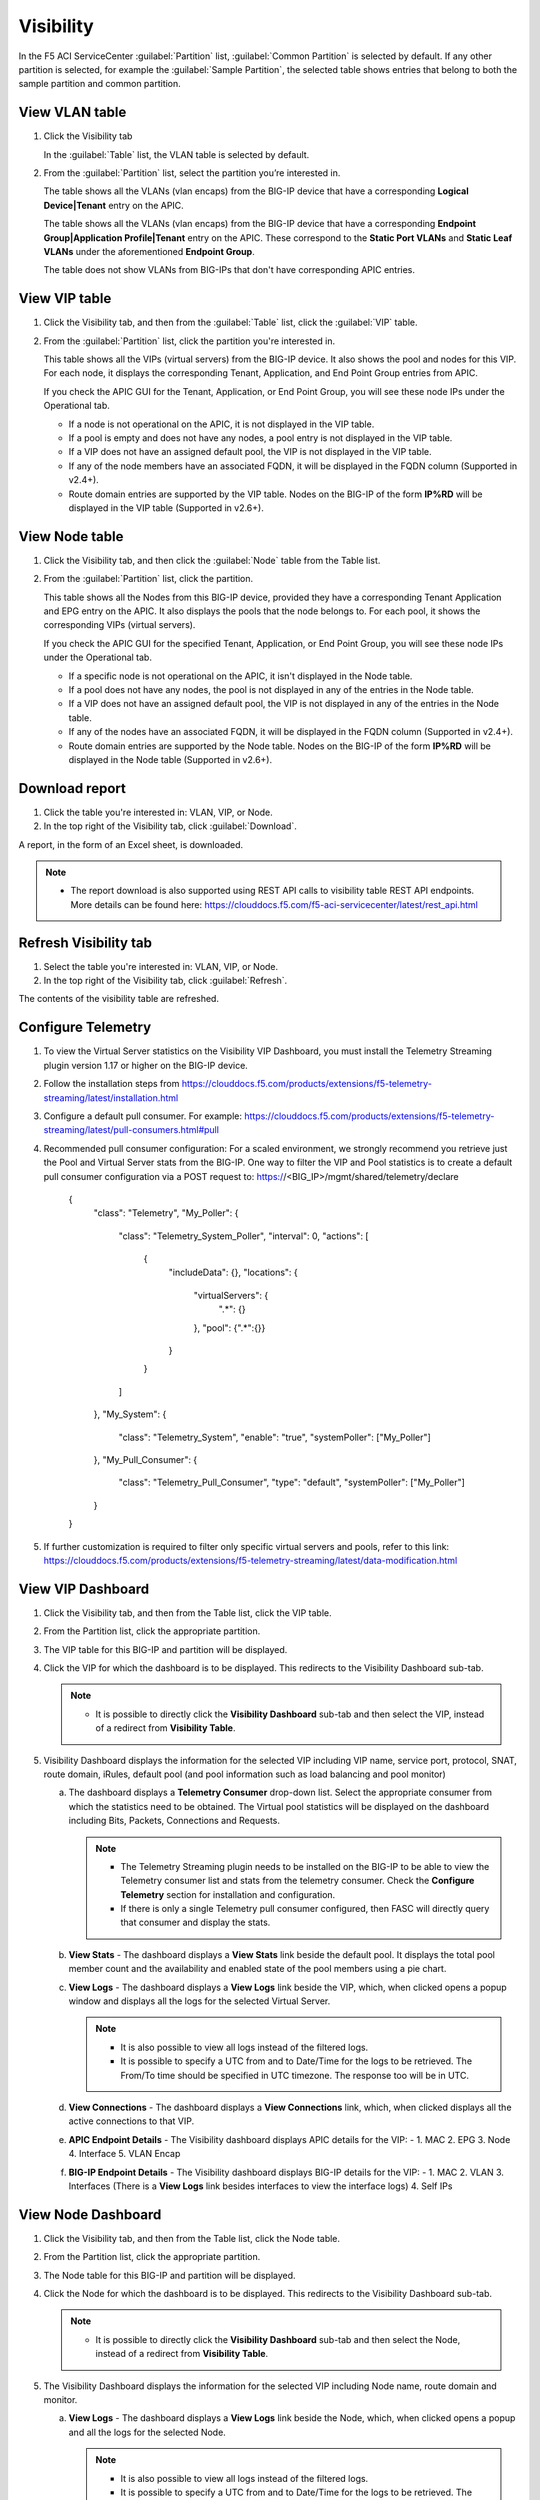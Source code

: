 Visibility
==========

In the F5 ACI ServiceCenter :guilabel:`Partition` list, :guilabel:`Common Partition` is selected by default. If any other partition is selected, for example the :guilabel:`Sample Partition`, the selected table shows entries that belong to both the sample partition and common partition.

View VLAN table
---------------

1. Click the Visibility tab 

   In the :guilabel:`Table` list, the VLAN table is selected by default.

2. From the :guilabel:`Partition` list, select the partition you’re interested in.

   The table shows all the VLANs (vlan encaps) from the BIG-IP device that have a corresponding **Logical Device|Tenant** entry on the APIC.
   
   The table shows all the VLANs (vlan encaps) from the BIG-IP device that have a corresponding **Endpoint Group|Application Profile|Tenant** entry on the APIC. These correspond to the **Static Port VLANs** and **Static Leaf VLANs** under the aforementioned **Endpoint Group**.

   The table does not show VLANs from BIG-IPs that don't have corresponding APIC entries.
   

View VIP table
---------------

1. Click the Visibility tab, and then from the :guilabel:`Table` list, click the :guilabel:`VIP` table.

2. From the :guilabel:`Partition` list, click the partition you're interested in.

   This table shows all the VIPs (virtual servers) from the BIG-IP device. It also shows the pool and nodes for this VIP. For each node, it displays the corresponding Tenant, Application, and End Point
   Group entries from APIC.
   
   If you check the APIC GUI for the Tenant, Application, or End Point Group, you will see these node IPs under the Operational tab.

   -  If a node is not operational on the APIC, it is not displayed in the VIP table.
   -  If a pool is empty and does not have any nodes, a pool entry is not displayed in the VIP table.
   -  If a VIP does not have an assigned default pool, the VIP is not displayed in the VIP table.
   -  If any of the node members have an associated FQDN, it will be displayed in the FQDN column (Supported in v2.4+).
   -  Route domain entries are supported by the VIP table. Nodes on the BIG-IP of the form **IP%RD** will be displayed in the VIP table (Supported in v2.6+). 


View Node table
---------------

1. Click the Visibility tab, and then click the :guilabel:`Node` table from the Table list.

2. From the :guilabel:`Partition` list, click the partition.

   This table shows all the Nodes from this BIG-IP device, provided they have a corresponding Tenant Application and EPG entry on the APIC. It also displays the pools that the node belongs to. For each pool, it
   shows the corresponding VIPs (virtual servers).

   If you check the APIC GUI for the specified Tenant, Application, or End Point Group, you will see these node IPs under the Operational tab.

   -  If a specific node is not operational on the APIC, it isn't displayed in the Node table.
   -  If a pool does not have any nodes, the pool is not displayed in any of the entries in the Node table.
   -  If a VIP does not have an assigned default pool, the VIP is not displayed in any of the entries in the Node table.
   -  If any of the nodes have an associated FQDN, it will be displayed in the FQDN column (Supported in v2.4+).
   -  Route domain entries are supported by the Node table. Nodes on the BIG-IP of the form **IP%RD** will be displayed in the Node table (Supported in v2.6+).

   

Download report
---------------

1. Click the table you're interested in: VLAN, VIP, or Node.

2. In the top right of the Visibility tab, click :guilabel:`Download`.

A report, in the form of an Excel sheet, is downloaded.

.. note::

   - The report download is also supported using REST API calls to visibility table REST API endpoints. More details can be found here: https://clouddocs.f5.com/f5-aci-servicecenter/latest/rest_api.html


Refresh Visibility tab
----------------------

1. Select the table you're interested in: VLAN, VIP, or Node.

2. In the top right of the Visibility tab, click :guilabel:`Refresh`.

The contents of the visibility table are refreshed.



Configure Telemetry
-------------------

1. To view the Virtual Server statistics on the Visibility VIP Dashboard, you must install the Telemetry Streaming plugin version 1.17 or higher on the BIG-IP device.

2. Follow the installation steps from https://clouddocs.f5.com/products/extensions/f5-telemetry-streaming/latest/installation.html

3. Configure a default pull consumer. For example: https://clouddocs.f5.com/products/extensions/f5-telemetry-streaming/latest/pull-consumers.html#pull

4. Recommended pull consumer configuration: For a scaled environment, we strongly recommend you retrieve just the Pool and Virtual Server stats from the BIG-IP. One way to filter the VIP and Pool statistics is to create a default pull consumer configuration via  a POST request to: https://<BIG_IP>/mgmt/shared/telemetry/declare

      {
          "class": "Telemetry",
          "My_Poller": {
              "class": "Telemetry_System_Poller",
              "interval": 0,
              "actions": [
                  {
                      "includeData": {},
                      "locations": {
                          "virtualServers": {
                              ".*": {}
                          },
                          "pool": {".*":{}}
                      }
                  }
              ]
          },
          "My_System": {
              "class": "Telemetry_System",
              "enable": "true",
              "systemPoller": ["My_Poller"]
          },
          "My_Pull_Consumer": {
              "class": "Telemetry_Pull_Consumer",
              "type": "default",
              "systemPoller": ["My_Poller"]
          }
      }

5. If further customization is required to filter only specific virtual servers and pools, refer to this link: https://clouddocs.f5.com/products/extensions/f5-telemetry-streaming/latest/data-modification.html
 
View VIP Dashboard
-------------------

1. Click the Visibility tab, and then from the Table list, click the VIP table.

2. From the Partition list, click the appropriate partition.

3. The VIP table for this BIG-IP and partition will be displayed.

4. Click the VIP for which the dashboard is to be displayed. This redirects to the Visibility Dashboard sub-tab. 
   
   .. note::
   
      - It is possible to directly click the **Visibility Dashboard** sub-tab and then select the VIP, instead of a redirect from **Visibility Table**.
      

5. Visibility Dashboard displays the information for the selected VIP including VIP name, service port, protocol, SNAT, route domain, iRules, default pool (and pool information such as load balancing and pool monitor)
         
   a. The dashboard displays a **Telemetry Consumer** drop-down list. Select the appropriate consumer from which the statistics need to be obtained. The Virtual pool statistics will be displayed on the dashboard including Bits, Packets, Connections and Requests. 
         
      .. note::
         
         - The Telemetry Streaming plugin needs to be installed on the BIG-IP to be able to view the Telemetry consumer list and stats from the telemetry consumer. Check the **Configure Telemetry** section for installation and configuration.
            
         - If there is only a single Telemetry pull consumer configured, then FASC will directly query that consumer and display the stats.
            
   b. **View Stats** - The dashboard displays a **View Stats** link beside the default pool. It displays the total pool member count and the availability and enabled state of the pool  members using a pie chart.
         
   c. **View Logs** - The dashboard displays a **View Logs** link beside the VIP, which, when clicked opens a popup window and displays all the logs for the selected Virtual Server. 
         
      .. note::

        - It is also possible to view all logs instead of the filtered logs.
            
        - It is possible to specify a UTC from and to Date/Time for the logs to be retrieved. The From/To time should be specified in UTC timezone. The response too will be in UTC.

   d. **View Connections** - The dashboard displays a **View Connections** link, which, when clicked displays all the active connections to that VIP.
         
   e. **APIC Endpoint Details** - The Visibility dashboard displays APIC details for the VIP: - 1. MAC 2. EPG 3. Node 4. Interface 5. VLAN Encap
                                        
   f. **BIG-IP Endpoint Details** - The Visibility dashboard displays BIG-IP details for the VIP: - 1. MAC 2. VLAN 3. Interfaces (There is a **View Logs** link besides interfaces to view the interface logs) 4. Self IPs


View Node Dashboard
-------------------

1. Click the Visibility tab, and then from the Table list, click the Node table.

2. From the Partition list, click the appropriate partition.

3. The Node table for this BIG-IP and partition will be displayed.

4. Click the Node for which the dashboard is to be displayed. This redirects to the Visibility Dashboard sub-tab. 

   .. note::
   
      - It is possible to directly click the **Visibility Dashboard** sub-tab and then select the Node, instead of a redirect from **Visibility Table**.
      
5. The Visibility Dashboard displays the information for the selected VIP including Node name, route domain and monitor.

   a. **View Logs** - The dashboard displays a **View Logs** link beside the Node, which, when clicked opens a popup and all the logs for the selected Node.

      .. note::

         - It is also possible to view all logs instead of the filtered logs.
            
         - It is possible to specify a UTC from and to Date/Time for the logs to be retrieved. The From/To time should be specified in UTC timezone. The response too will be in UTC.

   b. **View Connections** - The dashboard displays a **View Connections** link which, when clicked displays all the active connections to that Node.

   c. **APIC Endpoint Details** - The Visibility dashboard displays APIC details for the Node: - 1. MAC 2. EPG 3. Node 4. Interface 5. VLAN Encap 
                                        
   d. **BIG-IP Endpoint Details** - The Visibility dashboard displays BIG-IP details for the Node: - 1. MAC 2. VLAN 3. Interfaces (There is a **View Logs** link beside interfaces to view the interface logs) 4. Self IPs
------

Frequently Asked Questions (FAQ)
--------------------------------

**Q. Why do VLANs from the F5 ACI ServiceCenter application visibility table vanish if I destroy and re-create service graph template of my VIRTUAL Logical Device on Cisco APIC?**

For virtual ADC logical devices, if you performed the following steps: 

-  Take snapshot 

-  Delete service graph template 

-  Revert to snapshot config

The VLAN encap values associated with logical interfaces of the LDEV change and do not remain the same. The application detects this change and shows a warning on the L2-L3 stitching LDEV info page that displays VLANs. You can click the warning to update the VLAN tag. 

After a VLAN tag is updated on the BIG-IP, the visibility VLAN table starts showing the VLANs again.

------

**Q. Why don't I see all the VLANs/VIPs/Nodes from the BIG-IP in the visibility tables?**

Visibility tables display only those entries from the BIG-IP which have corresponding constructs on APIC. For example, a VLAN from the BIG-IP will only be displayed if that VLAN also belongs to some 'Tenant/App Profile/EPG' or 'Tenant/LDEV' on APIC. Similarly, a node will only be displayed if it exists as an operational endpoint in one or more of the EPGs on APIC. 

------

**Q. In Visibility tables, why don't I see Common partition entries in VLAN/VIP/Node table when I select a different partition?**

The F5 ACI ServiceCenter Visibility tables have an option to select the **Partition**. The VLAN/VIP/Node tables will only display entries from the selected partition and will not include Common partition entries (although the BIG-IP UI does provide this feature where any partition selected will also show entries from the Common partition). 

Note: This is a new behavior in FASC v2.6 and above. The previous versions do show Common partition entries along with the selected partition entries.


Visibility Dashboard
--------------------

**Q. On the Visibility Dashboard in v2.7+, why is the BIG-IP Endpoint Details section blank?**

The BIG-IP Endpoint Details section on the Visibility Dashboard may not display information due to the MAC address table getting flushed on the BIG-IP.

Workaround: Send an ARP request to the host or check the connectivity with the host using the **ping** command.

------

**Q. On the Visibility Dashboard in v2.7+, why is the 'Interface' column blank in the BIG-IP endpoint details section?**

The **Interface** column in the BIG-IP Endpoint Details section on the Visibility Dashboard will be blank for vCMP guests since the behavior of the vCMP Guest BIG-IP also is the same; i.e. no interface information for VLANs.

------

**Q. Why are the pool members displayed on Visibility VIP table, and the pool members displayed on the Visibility VIP dashboard not the same?**

The Visibility VIP table displays the pool members from a BIG-IP VIP, only if they are also present on the APIC. However, the Visibility dashboard shows all the pool members (and associated stats) that are present on the BIG-IP even if they may or may not be present on the APIC. Hence both the outputs may be different.

------

**Q. What does the field 'Route Domain' on the Visibility Dashboard indicate?**

It displays the **default route domain** for the partition to which the Virtual Server (VIP) or Node belongs.

------

**Q. Why don't I see the scrollbar for the 'View Logs' window on the Visibility Dashboard?**

If you encounter this issue, use the 'zoom out' option on your web browser. For example, on Windows, hold the **Ctrl** key, and then click **-** (the dash/minus key).

------

